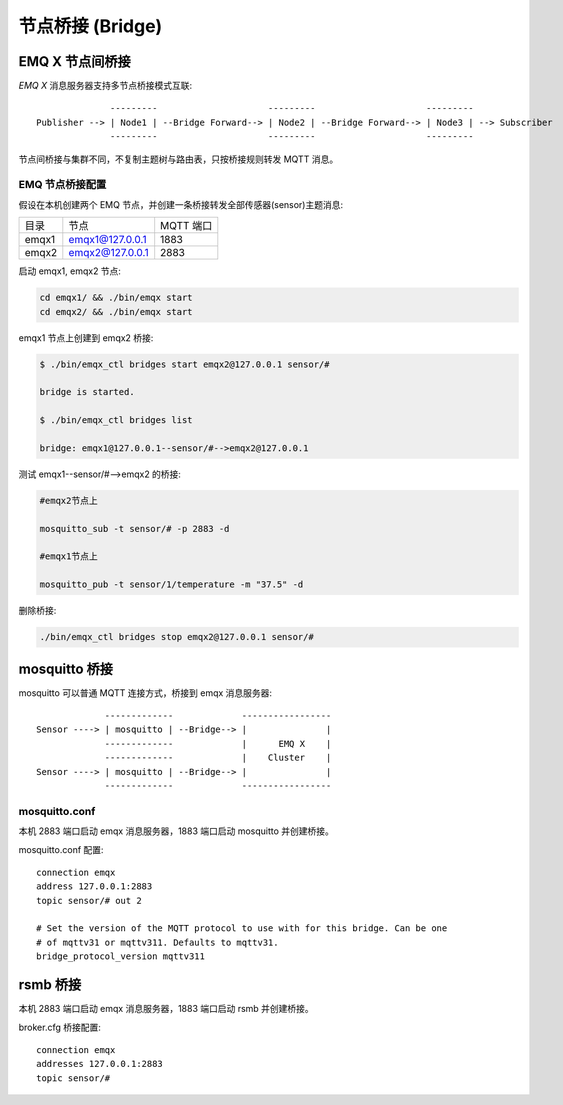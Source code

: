 
.. _bridge:

=================
节点桥接 (Bridge)
=================

.. _bridge_emqx:

--------------
EMQ X 节点间桥接
--------------

*EMQ X* 消息服务器支持多节点桥接模式互联::

                  ---------                     ---------                     ---------
    Publisher --> | Node1 | --Bridge Forward--> | Node2 | --Bridge Forward--> | Node3 | --> Subscriber
                  ---------                     ---------                     ---------

节点间桥接与集群不同，不复制主题树与路由表，只按桥接规则转发 MQTT 消息。

EMQ 节点桥接配置
-----------------

假设在本机创建两个 EMQ 节点，并创建一条桥接转发全部传感器(sensor)主题消息:

+---------+---------------------+-----------+
| 目录    | 节点                | MQTT 端口 |
+---------+---------------------+-----------+
| emqx1   | emqx1@127.0.0.1     | 1883      |
+---------+---------------------+-----------+
| emqx2   | emqx2@127.0.0.1     | 2883      |
+---------+---------------------+-----------+

启动 emqx1, emqx2 节点:

.. code-block:: bash

    cd emqx1/ && ./bin/emqx start
    cd emqx2/ && ./bin/emqx start

emqx1 节点上创建到 emqx2 桥接:

.. code-block:: bash

    $ ./bin/emqx_ctl bridges start emqx2@127.0.0.1 sensor/#

    bridge is started.

    $ ./bin/emqx_ctl bridges list

    bridge: emqx1@127.0.0.1--sensor/#-->emqx2@127.0.0.1

测试 emqx1--sensor/#-->emqx2 的桥接:

.. code-block:: bash

    #emqx2节点上

    mosquitto_sub -t sensor/# -p 2883 -d

    #emqx1节点上

    mosquitto_pub -t sensor/1/temperature -m "37.5" -d

删除桥接:

.. code-block:: bash

    ./bin/emqx_ctl bridges stop emqx2@127.0.0.1 sensor/#

.. _bridge_mosquitto:

--------------
mosquitto 桥接
--------------

mosquitto 可以普通 MQTT 连接方式，桥接到 emqx 消息服务器::

                 -------------             -----------------
    Sensor ----> | mosquitto | --Bridge--> |               |
                 -------------             |      EMQ X    |
                 -------------             |    Cluster    |
    Sensor ----> | mosquitto | --Bridge--> |               |
                 -------------             -----------------

mosquitto.conf
--------------

本机 2883 端口启动 emqx 消息服务器，1883 端口启动 mosquitto 并创建桥接。

mosquitto.conf 配置::

    connection emqx
    address 127.0.0.1:2883
    topic sensor/# out 2

    # Set the version of the MQTT protocol to use with for this bridge. Can be one
    # of mqttv31 or mqttv311. Defaults to mqttv31.
    bridge_protocol_version mqttv311

.. _bridge_rsmb:

---------
rsmb 桥接
---------

本机 2883 端口启动 emqx 消息服务器，1883 端口启动 rsmb 并创建桥接。

broker.cfg 桥接配置::

    connection emqx
    addresses 127.0.0.1:2883
    topic sensor/#
